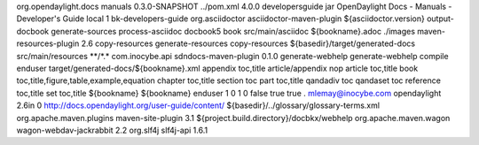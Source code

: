 org.opendaylight.docs
manuals
0.3.0-SNAPSHOT
../pom.xml
4.0.0
developersguide
jar
OpenDaylight Docs - Manuals - Developer's Guide
local
1
bk-developers-guide
org.asciidoctor
asciidoctor-maven-plugin
${asciidoctor.version}
output-docbook
generate-sources
process-asciidoc
docbook5
book
src/main/asciidoc
${bookname}.adoc
./images
maven-resources-plugin
2.6
copy-resources
generate-resources
copy-resources
${basedir}/target/generated-docs
src/main/resources
\*\*/\*.\*
com.inocybe.api
sdndocs-maven-plugin
0.1.0
generate-webhelp
generate-webhelp
compile
enduser
target/generated-docs/${bookname}.xml
appendix toc,title article/appendix nop article toc,title book
toc,title,figure,table,example,equation chapter toc,title section toc
part toc,title qandadiv toc qandaset toc reference toc,title set
toc,title
${bookname}
${bookname}
enduser
1
0
1
0
false
true
true
.
mlemay@inocybe.com
opendaylight
2.6in
0
http://docs.opendaylight.org/user-guide/content/
${basedir}/../glossary/glossary-terms.xml
org.apache.maven.plugins
maven-site-plugin
3.1
${project.build.directory}/docbkx/webhelp
org.apache.maven.wagon
wagon-webdav-jackrabbit
2.2
org.slf4j
slf4j-api
1.6.1
